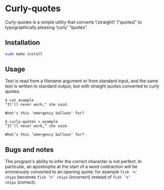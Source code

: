 * Curly-quotes

Curly-quotes is a simple utility that converts \'straight\' \"quotes\" to
typographically pleasing ‘curly’ “quotes”.

** Installation

#+BEGIN_SRC sh
sudo make install
#+END_SRC

** Usage

Text is read from a filename argument or from standard input, and the
same text is written to standard output, but with straight quotes
converted to curly quotes.

#+BEGIN_SRC
$ cat example
"It'll never work," she said.

What's this 'emergency balloon' for?
#+END_SRC

#+BEGIN_SRC
$ curly-quotes < example
“It’ll never work,” she said.

What’s this ‘emergency balloon’ for?
#+END_SRC

** Bugs and notes

The program's ability to infer the correct character is not perfect.
In particular, an apostrophe at the start of a word contraction will
be erroneously converted to an opening quote; for example =fish 'n'
chips= becomes =fish ‘n’ chips= (incorrect) instead of =fish ’n’
chips= (correct).
